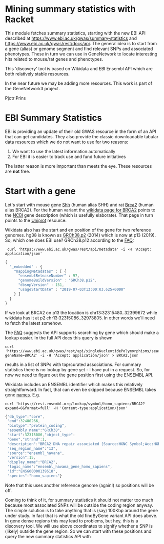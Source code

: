 * Mining summary statistics with Racket

This module fetches summary statistics, starting with the new EBI API
described at https://www.ebi.ac.uk/gwas/summary-statistics and
https://www.ebi.ac.uk/gwas/rest/docs/api. The general idea is to start
from a gene (alias) or genome segment and find relevant SNPs and
associated phenotypes. These in turn we can use in GeneNetwork to
locate interesting hits related to mouse/rat genes and phenotypes.

This 'discovery' tool is based on Wikidata and EBI Ensembl API which
are both relatively stable resources.

In the near future we may be adding more resources. This work is part
of the GeneNetwork3 project.

Pjotr Prins

* EBI Summary Statistics

EBI is providing an update of their old GWAS resource in the form of
an API that can get candidates. They also provide the classic
downloadable tabular data resources which we do not want to use for
two reasons:

1. We want to use the latest information automatically
2. For EBI it is easier to track use and fund future initiatives

The latter reason is more important than meets the eye. These
resources are *not* free.

* Start with a gene

Let's start with mouse gene [[https://www.wikidata.org/wiki/Q14860079][Shh]] (human alias SHH) and rat [[https://www.wikidata.org/wiki/Q24381323][Brca2]] (human
alias BRCA2). For the human variant the [[https://www.wikidata.org/wiki/Q17853272][wikidata page for BRCA2]] points
to the [[https://www.ncbi.nlm.nih.gov/gene/675][NCBI]] gene description (which is usefully elaborate). That page
in turn points to the [[https://www.uniprot.org/uniprot/P51587][Uniprot]] resource.

Wikidata also has the start and en position of the gene for two
reference genomes. hg38 is known as [[https://www.wikidata.org/wiki/Q20966585][GRCh38.p2]] (2014) which is now at
p13 (2019). So, which one does EBI use? GRCh38.p12 according to the
[[https://www.ebi.ac.uk/gwas/docs/faq][FAQ]]:

:  curl 'https://www.ebi.ac.uk/gwas/rest/api/metadata' -i -H 'Accept: application/json'

#+BEGIN_SRC js
{
  "_embedded" : {
    "mappingMetadatas" : [ {
      "ensemblReleaseNumber" : 97,
      "genomeBuildVersion" : "GRCh38.p12",
      "dbsnpVersion" : 151,
      "usageStartDate" : "2019-07-03T13:00:03.625+0000"
    } ]
  }
}
#+END_SRC

If we look at BRCA2 on p13 the location is
chr13:32315480..32399672 while wikidata has it at p2
chr13:32315086..32973805. In other words we'll need to fetch the
latest somehow.

The [[https://www.ebi.ac.uk/gwas/docs/faq][FAQ]] suggests the API supports searching by gene which should make
a lookup easier. In the full API docs this query is shown

: curl 'https://www.ebi.ac.uk/gwas/rest/api/singleNucleotidePolymorphisms/search/findByGene?geneName=BRCA2' -i -H 'Accept: application/json' > BRCA2.json

results in a list of SNPs with top/curated associations. For summary statistics
there is no lookup by gene yet - I have put in a request. So, for now
we need to figure out the gene position first using the ENSEMBL API.

Wikidata includes an ENSEMBL identifier which makes this relatively
straightforward. In fact, that can even be skipped because ENSEMBL takes
gene [[https://rest.ensembl.org/documentation/info/symbol_lookup][names]]. E.g.

: curl 'https://rest.ensembl.org/lookup/symbol/homo_sapiens/BRCA2?expand=0&format=full' -H 'Content-type:application/json'

#+BEGIN_SRC js
  {"db_type":"core",
   "end":32400266,
   "biotype":"protein_coding",
   "assembly_name":"GRCh38",
   "start":32315086,"object_type":
   "Gene","strand":1,
   "description":"BRCA2 DNA repair associated [Source:HGNC Symbol;Acc:HGNC:1101]",
   "seq_region_name":"13",
   "source":"ensembl_havana",
   "version":15,
   "display_name":"BRCA2",
   "logic_name":"ensembl_havana_gene_homo_sapiens",
   "id":"ENSG00000139618",
   "species":"homo_sapiens"}
#+END_SRC

Note that this uses another reference genome (again!) so positions
will be off.

Coming to think of it, for summary statistics it should not matter too
much because most associated SNPs will be outside the coding region
anyway. The simple solution is to take anything that is (say) 100Kbp
around the gene under study. In fact that is what the old findByGene
variant API does above. In gene dense regions this may lead to
problems, but hey, this is a discovery tool. We will use above
coordinates to signify whether a SNP is (likely) outside the gene
region. So we can start with these positions and query the new
summary statistics API with
